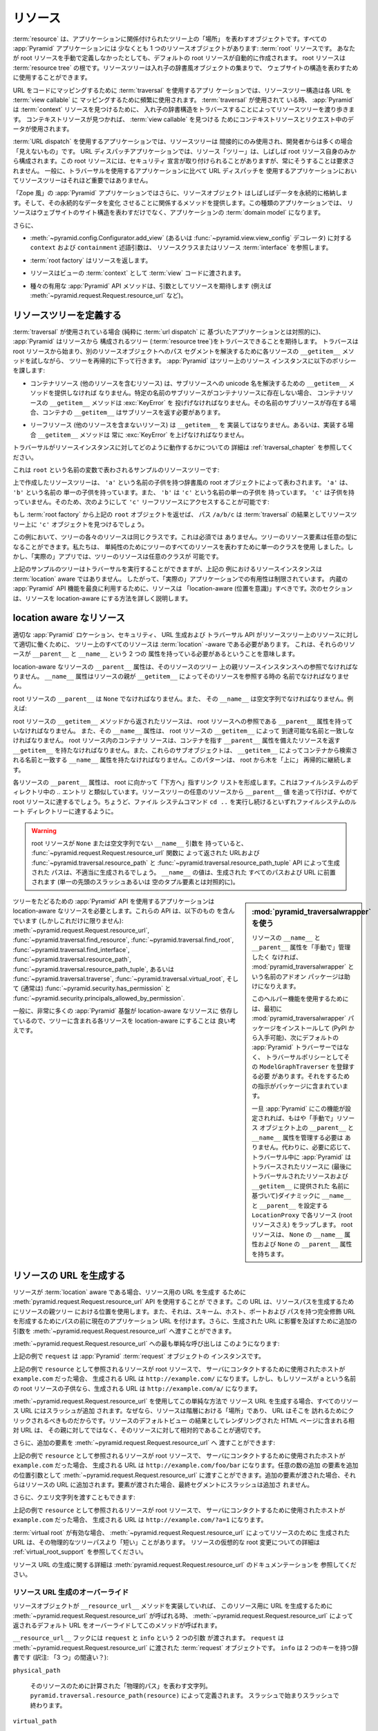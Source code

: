 .. Resources

.. _resources_chapter:

リソース
=========

.. A :term:`resource` is an object that represents a "place" in a tree
.. related to your application.  Every :app:`Pyramid` application has at
.. least one resource object: the :term:`root` resource.  Even if you don't
.. define a root resource manually, a default one is created for you.  The
.. root resource is the root of a :term:`resource tree`.  A resource tree
.. is a set of nested dictionary-like objects which you can use to
.. represent your website's structure.

:term:`resource` は、アプリケーションに関係付けられたツリー上の「場所」
を表わすオブジェクトです。すべての :app:`Pyramid` アプリケーションには
少なくとも 1 つのリソースオブジェクトがあります: :term:`root` リソースです。
あなたが root リソースを手動で定義しなかったとしても、デフォルトの
root リソースが自動的に作成されます。 root リソースは :term:`resource
tree` の根です。リソースツリーは入れ子の辞書風オブジェクトの集まりで、
ウェブサイトの構造を表わすために使用することができます。


.. In an application which uses :term:`traversal` to map URLs to code, the
.. resource tree structure is used heavily to map each URL to a :term:`view
.. callable`.  When :term:`traversal` is used, :app:`Pyramid` will walk
.. through the resource tree by traversing through its nested dictionary
.. structure in order to find a :term:`context` resource.  Once a context
.. resource is found, the context resource and data in the request will be
.. used to find a :term:`view callable`.

URL をコードにマッピングするために :term:`traversal` を使用するアプリ
ケーションでは、リソースツリー構造は各 URL を :term:`view callable` に
マッピングするために頻繁に使用されます。 :term:`traversal` が使用されて
いる時、 :app:`Pyramid` は :term:`context` リソースを見つけるために、
入れ子の辞書構造をトラバースすることによってリソースツリーを渡り歩きます。
コンテキストリソースが見つかれば、 :term:`view callable` を見つける
ためにコンテキストリソースとリクエスト中のデータが使用されます。


.. In an application which uses :term:`URL dispatch`, the resource tree is only
.. used indirectly, and is often "invisible" to the developer.  In URL dispatch
.. applications, the resource "tree" is often composed of only the root resource
.. by itself.  This root resource sometimes has security declarations attached
.. to it, but is not required to have any.  In general, the resource tree is
.. much less important in applications that use URL dispatch than applications
.. that use traversal.

:term:`URL dispatch` を使用するアプリケーションでは、リソースツリーは
間接的にのみ使用され、開発者からは多くの場合「見えないもの」です。 URL
ディスパッチアプリケーションでは、リソース「ツリー」は、しばしば root
リソース自身のみから構成されます。この root リソースには、セキュリティ
宣言が取り付けられることがありますが、常にそうすることは要求されません。
一般に、トラバーサルを使用するアプリケーションに比べて URL ディスパッチを
使用するアプリケーションにおいてリソースツリーはそれほど重要ではありません。


.. In "Zope-like" :app:`Pyramid` applications, resource objects also often store
.. data persistently, and offer methods related to mutating that persistent data.
.. In these kinds of applications, resources not only represent the site
.. structure of your website, but they become the :term:`domain model` of the
.. application.

「Zope 風」の :app:`Pyramid` アプリケーションではさらに、リソースオブジェクト
はしばしばデータを永続的に格納します。そして、その永続的なデータを変化
させることに関係するメソッドを提供します。この種類のアプリケーションでは、
リソースはウェブサイトのサイト構造を表わすだけでなく、アプリケーションの
:term:`domain model` になります。


.. Also:

さらに、


.. - The ``context`` and ``containment`` predicate arguments to
..   :meth:`~pyramid.config.Configurator.add_view` (or a
..   :func:`~pyramid.view.view_config` decorator) reference a resource class
..   or resource :term:`interface`.

- :meth:`~pyramid.config.Configurator.add_view`
  (あるいは :func:`~pyramid.view.view_config` デコレータ) に対する
  ``context`` および ``containment`` 述語引数は、
  リソースクラスまたはリソース :term:`interface` を参照します。


.. - A :term:`root factory` returns a resource.

- :term:`root factory` はリソースを返します。


.. - A resource is exposed to :term:`view` code as the :term:`context` of a
..   view.

- リソースはビューの :term:`context` として :term:`view` コードに渡されます。


.. - Various helpful :app:`Pyramid` API methods expect a resource as an argument
..   (e.g. :meth:`~pyramid.request.Request.resource_url` and others).

- 種々の有用な :app:`Pyramid` API メソッドは、引数としてリソースを期待します
  (例えば :meth:`~pyramid.request.Request.resource_url` など)。


.. index::
   single: resource tree
   single: traversal tree
   single: object tree
   single: container resources
   single: leaf resources


.. Defining a Resource Tree

リソースツリーを定義する
------------------------

.. When :term:`traversal` is used (as opposed to a purely :term:`url dispatch`
.. based application), :app:`Pyramid` expects to be able to traverse a tree
.. composed of resources (the :term:`resource tree`).  Traversal begins at a
.. root resource, and descends into the tree recursively, trying each resource's
.. ``__getitem__`` method to resolve a path segment to another resource object.
.. :app:`Pyramid` imposes the following policy on resource instances in the
.. tree:

:term:`traversal` が使用されている場合 (純粋に :term:`url dispatch` に
基づいたアプリケーションとは対照的に)、 :app:`Pyramid` はリソースから
構成されるツリー (:term:`resource tree`)をトラバースできることを期待します。
トラバースは root リソースから始まり、別のリソースオブジェクトへのパス
セグメントを解決するために各リソースの ``__getitem__`` メソッドを試しながら、
ツリーを再帰的に下って行きます。 :app:`Pyramid` はツリー上のリソース
インスタンスに以下のポリシーを課します:


.. - A container resource (a resource which contains other resources) must
..   supply a ``__getitem__`` method which is willing to resolve a unicode name
..   to a sub-resource.  If a sub-resource by a particular name does not exist
..   in a container resource, ``__getitem__`` method of the container resource
..   must raise a :exc:`KeyError`.  If a sub-resource by that name *does* exist,
..   the container's ``__getitem__`` should return the sub-resource.

- コンテナリソース (他のリソースを含むリソース) は、サブリソースへの
  unicode 名を解決するための ``__getitem__`` メソッドを提供しなければ
  なりません。特定の名前のサブリソースがコンテナリソースに存在しない場合、
  コンテナリソースの ``__getitem__`` メソッドは :exc:`KeyError` を
  投げげなければなりません。その名前のサブリソースが存在する場合、コンテナの
  ``__getitem__`` はサブリソースを返す必要があります。


.. - Leaf resources, which do not contain other resources, must not implement a
..   ``__getitem__``, or if they do, their ``__getitem__`` method must always
..   raise a :exc:`KeyError`.

- リーフリソース (他のリソースを含まないリソース) は ``__getitem__`` を
  実装してはなりません。あるいは、実装する場合 ``__getitem__`` メソッドは
  常に :exc:`KeyError` を上げなければなりません。


.. See :ref:`traversal_chapter` for more information about how traversal
.. works against resource instances.

トラバーサルがリソースインスタンスに対してどのように動作するかについての
詳細は :ref:`traversal_chapter` を参照してください。


.. Here's a sample resource tree, represented by a variable named ``root``:

これは ``root`` という名前の変数で表わされるサンプルのリソースツリーです:


.. code-block:: python
   :linenos:

    class Resource(dict):
        pass

    root = Resource({'a':Resource({'b':Resource({'c':Resource()})})})


.. The resource tree we've created above is represented by a dictionary-like
.. root object which has a single child named ``'a'``.  ``'a'`` has a single child
.. named ``'b'``, and ``'b'`` has a single child named ``'c'``, which has no
.. children. It is therefore possible to access the ``'c'`` leaf resource like so:

上で作成したリソースツリーは、 ``'a'`` という名前の子供を持つ辞書風の
root オブジェクトによって表わされます。 ``'a'`` は、 ``'b'`` という名前の
単一の子供を持っています。また、 ``'b'`` は ``'c'`` という名前の単一の子供を
持っています。 ``'c'`` は子供を持っていません。そのため、次のようにして
``'c'`` リーフリソースにアクセスすることが可能です:


.. code-block:: python
   :linenos:

   root['a']['b']['c']


.. If you returned the above ``root`` object from a :term:`root factory`, the
.. path ``/a/b/c`` would find the ``'c'`` object in the resource tree as the
.. result of :term:`traversal`.

もし :term:`root factory` から上記の ``root`` オブジェクトを返せば、
パス ``/a/b/c`` は :term:`traversal` の結果としてリソースツリー上に
``'c'`` オブジェクトを見つけるでしょう。


.. In this example, each of the resources in the tree is of the same class.
.. This is not a requirement.  Resource elements in the tree can be of any type.
.. We used a single class to represent all resources in the tree for the sake of
.. simplicity, but in a "real" app, the resources in the tree can be arbitrary.

この例において、ツリーの各々のリソースは同じクラスです。これは必須では
ありません。ツリーのリソース要素は任意の型になることができます。私たちは、
単純性のためにツリーのすべてのリソースを表わすために単一のクラスを使用
しました。しかし、「実際の」アプリでは、ツリーのリソースは任意のクラスが
可能です。


.. Although the example tree above can service a traversal, the resource
.. instances in the above example are not aware of :term:`location`, so their
.. utility in a "real" application is limited.  To make best use of built-in
.. :app:`Pyramid` API facilities, your resources should be "location-aware".
.. The next section details how to make resources location-aware.

上記のサンプルのツリーはトラバーサルを実行することができますが、上記の
例におけるリソースインスタンスは :term:`location` aware ではありません。
したがって、「実際の」アプリケーションでの有用性は制限されています。
内蔵の :app:`Pyramid` API 機能を最良に利用するために、リソースは
「location-aware (位置を意識)」すべきです。次のセクションは、リソースを
location-aware にする方法を詳しく説明します。


.. index::
   pair: location-aware; resource


.. Location-Aware Resources

.. _location_aware:

location aware なリソース
-------------------------

.. In order for certain :app:`Pyramid` location, security, URL-generation, and
.. traversal APIs to work properly against the resources in a resource tree, all
.. resources in the tree must be :term:`location` -aware.  This means they must
.. have two attributes: ``__parent__`` and ``__name__``.

適切な :app:`Pyramid` ロケーション、セキュリティ、 URL 生成および
トラバーサル API がリソースツリー上のリソースに対して適切に働くために、
ツリー上のすべてのリソースは :term:`location` -aware である必要があります。
これは、それらのリソースが ``__parent__`` と ``__name__`` という 2 つの
属性を持っている必要があるということを意味します。


.. The ``__parent__`` attribute of a location-aware resource should be a
.. reference to the resource's parent resource instance in the tree.  The
.. ``__name__`` attribute should be the name with which a resource's parent
.. refers to the resource via ``__getitem__``.

location-aware なリソースの ``__parent__`` 属性は、そのリソースのツリー
上の親リソースインスタンスへの参照でなければなりません。 ``__name__``
属性はリソースの親が ``__getitem__`` によってそのリソースを参照する時の
名前でなければなりません。


.. The ``__parent__`` of the root resource should be ``None`` and its
.. ``__name__`` should be the empty string.  For instance:

root リソースの ``__parent__`` は ``None`` でなければなりません。また、
その ``__name__`` は空文字列でなければなりません。例えば:


.. code-block:: python
   :linenos:

   class MyRootResource(object):
       __name__ = ''
       __parent__ = None


.. A resource returned from the root resource's ``__getitem__`` method should
.. have a ``__parent__`` attribute that is a reference to the root resource, and
.. its ``__name__`` attribute should match the name by which it is reachable via
.. the root resource's ``__getitem__``.  A container resource within the root
.. resource should have a ``__getitem__`` that returns resources with a
.. ``__parent__`` attribute that points at the container, and these subobjects
.. should have a ``__name__`` attribute that matches the name by which they are
.. retrieved from the container via ``__getitem__``.  This pattern continues
.. recursively "up" the tree from the root.

root リソースの ``__getitem__`` メソッドから返されたリソースは、 root
リソースへの参照である ``__parent__`` 属性を持っていなければなりません。
また、その ``__name__`` 属性は、 root リソースの ``__getitem__`` によって
到達可能な名前と一致しなければなりません。 root リソース内のコンテナリ
ソースは、コンテナを指す ``__parent__`` 属性を備えたリソースを返す
``__getitem__`` を持たなければなりません。また、これらのサブオブジェクトは、
``__getitem__`` によってコンテナから検索される名前と一致する ``__name__``
属性を持たなければなりません。このパターンは、 root から木を「上に」
再帰的に継続します。


.. The ``__parent__`` attributes of each resource form a linked list that points
.. "downwards" toward the root. This is analogous to the `..` entry in
.. filesystem directories. If you follow the ``__parent__`` values from any
.. resource in the resource tree, you will eventually come to the root resource,
.. just like if you keep executing the ``cd ..`` filesystem command, eventually
.. you will reach the filesystem root directory.

各リソースの ``__parent__`` 属性は、 root に向かって「下方へ」指すリンク
リストを形成します。これはファイルシステムのディレクトリ中の `..` エントリ
と類似しています。リソースツリーの任意のリソースから ``__parent__`` 値
を追って行けば、やがて root リソースに達するでしょう。ちょうど、ファイル
システムコマンド ``cd ..`` を実行し続けるといずれファイルシステムのルート
ディレクトリーに達するように。


.. warning::

   .. If your root resource has a ``__name__`` argument that is not
   .. ``None`` or the empty string, URLs returned by the
   .. :func:`~pyramid.request.Request.resource_url` function and paths generated
   .. by the :func:`~pyramid.traversal.resource_path` and
   .. :func:`~pyramid.traversal.resource_path_tuple` APIs will be generated
   .. improperly.  The value of ``__name__`` will be prepended to every path and
   .. URL generated (as opposed to a single leading slash or empty tuple
   .. element).

   root リソースが ``None`` または空文字列でない ``__name__`` 引数を
   持っていると、 :func:`~pyramid.request.Request.resource_url` 関数に
   よって返された URLおよび :func:`~pyramid.traversal.resource_path` と
   :func:`~pyramid.traversal.resource_path_tuple` API によって生成された
   パスは、不適当に生成されるでしょう。 ``__name__`` の値は、生成された
   すべてのパスおよび URL に前置されます (単一の先頭のスラッシュあるいは
   空のタプル要素とは対照的に)。


.. Using :mod:`pyramid_traversalwrapper`

.. sidebar:: \ :mod:`pyramid_traversalwrapper` を使う


  .. If you'd rather not manage the ``__name__`` and ``__parent__`` attributes
  .. of your resources "by hand", an add-on package named
  .. :mod:`pyramid_traversalwrapper` can help.

  リソースの ``__name__`` と ``__parent__`` 属性を「手動で」管理したく
  なければ、 :mod:`pyramid_traversalwrapper` という名前のアドオン
  パッケージは助けになりえます。


  .. In order to use this helper feature, you must first install the
  .. :mod:`pyramid_traversalwrapper` package (available via PyPI), then register
  .. its ``ModelGraphTraverser`` as the traversal policy, rather than the
  .. default :app:`Pyramid` traverser. The package contains instructions for
  .. doing so.

  このヘルパー機能を使用するためには、最初に
  :mod:`pyramid_traversalwrapper` パッケージをインストールして (PyPI
  から入手可能)、次にデフォルトの :app:`Pyramid` トラバーサーではなく、
  トラバーサルポリシーとしてその ``ModelGraphTraverser`` を登録する必要
  があります。それをするための指示がパッケージに含まれています。


  .. Once :app:`Pyramid` is configured with this feature, you will no longer
  .. need to manage the ``__parent__`` and ``__name__`` attributes on resource
  .. objects "by hand".  Instead, as necessary, during traversal :app:`Pyramid`
  .. will wrap each resource (even the root resource) in a ``LocationProxy``
  .. which will dynamically assign a ``__name__`` and a ``__parent__`` to the
  .. traversed resource (based on the last traversed resource and the name
  .. supplied to ``__getitem__``).  The root resource will have a ``__name__``
  .. attribute of ``None`` and a ``__parent__`` attribute of ``None``.

  一旦 :app:`Pyramid` にこの機能が設定されれば、もはや「手動で」リソース
  オブジェクト上の ``__parent__`` と ``__name__`` 属性を管理する必要は
  ありません。代わりに、必要に応じて、トラバーサル中に :app:`Pyramid` は
  トラバースされたリソースに (最後にトラバーサルされたリソースおよび
  ``__getitem__`` に提供された  名前に基づいて)ダイナミックに
  ``__name__`` と ``__parent__`` を設定する ``LocationProxy`` で各リソース
  (root リソースさえ) をラップします。 root リソースは、 ``None`` の
  ``__name__`` 属性および ``None`` の ``__parent__`` 属性を持ちます。


.. Applications which use tree-walking :app:`Pyramid` APIs require
.. location-aware resources.  These APIs include (but are not limited to)
.. :meth:`~pyramid.request.Request.resource_url`,
.. :func:`~pyramid.traversal.find_resource`,
.. :func:`~pyramid.traversal.find_root`,
.. :func:`~pyramid.traversal.find_interface`,
.. :func:`~pyramid.traversal.resource_path`,
.. :func:`~pyramid.traversal.resource_path_tuple`, or
.. :func:`~pyramid.traversal.traverse`, :func:`~pyramid.traversal.virtual_root`,
.. and (usually) :func:`~pyramid.security.has_permission` and
.. :func:`~pyramid.security.principals_allowed_by_permission`.

ツリーをたどるための :app:`Pyramid` API を使用するアプリケーションは
location-aware なリソースを必要とします。これらの API は、以下のもの
を含んでいます (しかしこれだけに限りません):
:meth:`~pyramid.request.Request.resource_url`,
:func:`~pyramid.traversal.find_resource`,
:func:`~pyramid.traversal.find_root`,
:func:`~pyramid.traversal.find_interface`,
:func:`~pyramid.traversal.resource_path`,
:func:`~pyramid.traversal.resource_path_tuple`, あるいは
:func:`~pyramid.traversal.traverse`, :func:`~pyramid.traversal.virtual_root`,
そして (通常は) :func:`~pyramid.security.has_permission` と
:func:`~pyramid.security.principals_allowed_by_permission`.


.. In general, since so much :app:`Pyramid` infrastructure depends on
.. location-aware resources, it's a good idea to make each resource in your tree
.. location-aware.

一般に、非常に多くの :app:`Pyramid` 基盤が location-aware なリソースに
依存しているので、ツリーに含まれる各リソースを location-aware にすることは
良い考えです。


.. index::
   single: resource_url
   pair: generating; resource url


.. Generating The URL Of A Resource

.. _generating_the_url_of_a_resource:

リソースの URL を生成する
--------------------------------

.. If your resources are :term:`location` aware, you can use the
.. :meth:`pyramid.request.Request.resource_url` API to generate a URL for the
.. resource.  This URL will use the resource's position in the parent tree to
.. create a resource path, and it will prefix the path with the current
.. application URL to form a fully-qualified URL with the scheme, host, port,
.. and path.  You can also pass extra arguments to
.. :meth:`~pyramid.request.Request.resource_url` to influence the generated URL.

リソースが :term:`location` aware である場合、リソース用の URL を生成す
るために :meth:`pyramid.request.Request.resource_url` API を使用することが
できます。この URL は、リソースパスを生成するためにリソースの親ツリー
における位置を使用します。また、それは、スキーム、ホスト、ポートおよび
パスを持つ完全修飾 URLを形成するためにパスの前に現在のアプリケーション
URL を付けます。さらに、生成された URL に影響を及ぼすために追加の引数を
:meth:`~pyramid.request.Request.resource_url` へ渡すことができます。


.. The simplest call to :meth:`~pyramid.request.Request.resource_url` looks like
.. this:

:meth:`~pyramid.request.Request.resource_url` への最も単純な呼び出しは
このようになります:


.. code-block:: python
   :linenos:

   url = request.resource_url(resource)


.. The ``request`` in the above example is an instance of a :app:`Pyramid`
.. :term:`request` object.

上記の例で ``request`` は :app:`Pyramid` :term:`request` オブジェクトの
インスタンスです。


.. If the resource referred to as ``resource`` in the above example was the root
.. resource, and the host that was used to contact the server was
.. ``example.com``, the URL generated would be ``http://example.com/``.
.. However, if the resource was a child of the root resource named ``a``, the
.. generated URL would be ``http://example.com/a/``.

上記の例で ``resource`` として参照されるリソースが root リソースで、
サーバにコンタクトするために使用されたホストが ``example.com`` だった場合、
生成される URL は ``http://example.com/`` になります。しかし、もしリソースが
``a`` という名前の root リソースの子供なら、生成される URL は
``http://example.com/a/`` になります。


.. A slash is appended to all resource URLs when
.. :meth:`~pyramid.request.Request.resource_url` is used to generate them in
.. this simple manner, because resources are "places" in the hierarchy, and URLs
.. are meant to be clicked on to be visited.  Relative URLs that you include on
.. HTML pages rendered as the result of the default view of a resource are more
.. apt to be relative to these resources than relative to their parent.

:meth:`~pyramid.request.Request.resource_url` を使用してこの単純な方法で
リソース URL を生成する場合、すべてのリソース URL にはスラッシュが追加
されます。なぜなら、リソースは階層における「場所」であり、 URL はそこを
訪れるためにクリックされるべきものだからです。リソースのデフォルトビュー
の結果としてレンダリングされた HTML ページに含まれる相対 URL は、
その親に対してではなく、そのリソースに対して相対的であることが適切です。


.. You can also pass extra elements to
.. :meth:`~pyramid.request.Request.resource_url`:

さらに、追加の要素を :meth:`~pyramid.request.Request.resource_url` へ
渡すことができます:


.. code-block:: python
   :linenos:

   url = request.resource_url(resource, 'foo', 'bar')


.. If the resource referred to as ``resource`` in the above example was the root
.. resource, and the host that was used to contact the server was
.. ``example.com``, the URL generated would be ``http://example.com/foo/bar``.
.. Any number of extra elements can be passed to
.. :meth:`~pyramid.request.Request.resource_url` as extra positional arguments.
.. When extra elements are passed, they are appended to the resource's URL.  A
.. slash is not appended to the final segment when elements are passed.

上記の例で ``resource`` として参照されるリソースが root リソースで、
サーバにコンタクトするために使用されたホストが ``example.com`` だった場合、
生成される URL は ``http://example.com/foo/bar`` になります。任意の数の追加
の要素を追加の位置引数として :meth:`~pyramid.request.Request.resource_url`
に渡すことができます。追加の要素が渡された場合、それらはリソースの URL
に追加されます。要素が渡された場合、最終セグメントにスラッシュは追加さ
れません。


.. You can also pass a query string:

さらに、クエリ文字列を渡すこともできます:


.. code-block:: python
   :linenos:

   url = request.resource_url(resource, query={'a':'1'})


.. If the resource referred to as ``resource`` in the above example was the root
.. resource, and the host that was used to contact the server was
.. ``example.com``, the URL generated would be ``http://example.com/?a=1``.

上記の例で ``resource`` として参照されるリソースが root リソースで、
サーバにコンタクトするために使用されたホストが ``example.com`` だった場合、
生成される URL は ``http://example.com/?a=1`` になります。


.. When a :term:`virtual root` is active, the URL generated by
.. :meth:`~pyramid.request.Request.resource_url` for a resource may be "shorter"
.. than its physical tree path.  See :ref:`virtual_root_support` for more
.. information about virtually rooting a resource.

:term:`virtual root` が有効な場合、
:meth:`~pyramid.request.Request.resource_url` によってリソースのために
生成された URL は、その物理的なツリーパスより「短い」ことがあります。
リソースの仮想的な root 変更についての詳細は
:ref:`virtual_root_support` を参照してください。


.. For more information about generating resource URLs, see the documentation
.. for :meth:`pyramid.request.Request.resource_url`.

リソース URL の生成に関する詳細は
:meth:`pyramid.request.Request.resource_url` のドキュメンテーションを
参照してください。


.. index::
   pair: resource URL generation; overriding


.. Overriding Resource URL Generation

.. _overriding_resource_url_generation:

リソース URL 生成のオーバーライド
~~~~~~~~~~~~~~~~~~~~~~~~~~~~~~~~~~

.. If a resource object implements a ``__resource_url__`` method, this method
.. will be called when :meth:`~pyramid.request.Request.resource_url` is called
.. to generate a URL for the resource, overriding the default URL returned for
.. the resource by :meth:`~pyramid.request.Request.resource_url`.

リソースオブジェクトが ``__resource_url__`` メソッドを実装していれば、
このリソース用に URL を生成するために
:meth:`~pyramid.request.Request.resource_url` が呼ばれる時、
:meth:`~pyramid.request.Request.resource_url` によって返されるデフォルト
URL をオーバーライドしてこのメソッドが呼ばれます。


.. The ``__resource_url__`` hook is passed two arguments: ``request`` and
.. ``info``.  ``request`` is the :term:`request` object passed to
.. :meth:`~pyramid.request.Request.resource_url`.  ``info`` is a dictionary with
.. two keys:

``__resource_url__`` フックには ``request`` と ``info`` という 2 つの引数
が渡されます。 ``request`` は :meth:`~pyramid.request.Request.resource_url`
に渡された :term:`request` オブジェクトです。 ``info`` は 2 つのキーを持つ辞書です
(訳注: 「3 つ」の間違い？):


``physical_path``

   .. A string representing the "physical path" computed for the resource, as
   .. defined by ``pyramid.traversal.resource_path(resource)``.  It will begin
   .. and end with a slash.

   そのリソースのために計算された「物理的パス」を表わす文字列。
   ``pyramid.traversal.resource_path(resource)`` によって定義されます。
   スラッシュで始まりスラッシュで終わります。


``virtual_path``

   .. A string representing the "virtual path" computed for the resource, as
   .. defined by :ref:`virtual_root_support`.  This will be identical to the
   .. physical path if virtual rooting is not enabled.  It will begin and end
   .. with a slash.

   そのリソースのために計算された「仮想的パス」を表わす文字列。
   :ref:`virtual_root_support` によって定義されます。
   仮想 root 変更が有効でなければ、これは物理的パスと同一でしょう。
   スラッシュで始まりスラッシュで終わります。


``app_url``

  .. A string representing the application URL generated during
  .. ``request.resource_url``.  It will not end with a slash.  It represents a
  .. potentially customized URL prefix, containing potentially custom scheme,
  .. host and port information passed by the user to ``request.resource_url``.
  .. It should be preferred over use of ``request.application_url``.

  ``request.resource_url`` の中で生成されたアプリケーション URL を
  表わす文字列。スラッシュで終わりません。これは、潜在的にカスタマイズ
  された URL 接頭辞を表し、ユーザによって ``request.resource_url`` に
  渡されたカスタムなスキーム、ホストおよびポート情報を潜在的に含みます。
  ``request.application_url`` よりもこちらを使用することが推奨されます。


.. The ``__resource_url__`` method of a resource should return a string
.. representing a URL.  If it cannot override the default, it should return
.. ``None``.  If it returns ``None``, the default URL will be returned.

リソースの ``__resource_url__`` メソッドは、 URL を表わす文字列を返す
必要があります。デフォルトをオーバーライドできない場合 ``None`` を返すべきです。
このメソッドが ``None`` を返せば、デフォルト URL が返されるでしょう。


.. Here's an example ``__resource_url__`` method.

これはサンプルの ``__resource_url__`` メソッドです。


.. code-block:: python
   :linenos:

   class Resource(object):
       def __resource_url__(self, request, info):
           return info['app_url'] + info['virtual_path']


.. The above example actually just generates and returns the default URL, which
.. would have been what was generated by the default ``resource_url`` machinery,
.. but your code can perform arbitrary logic as necessary.  For example, your
.. code may wish to override the hostname or port number of the generated URL.

上記の例は、実際には単にデフォルトの URL を生成して返します。それは
デフォルトの ``resource_url`` 機構によって生成されたはずのものです。
しかし、このコードは必要に応じて任意のロジックを実行できます。例えば、
あなたのコードでは、生成された URL のホスト名またはポート番号を無視
したいと思うかもしれません。


.. Note that the URL generated by ``__resource_url__`` should be fully
.. qualified, should end in a slash, and should not contain any query string or
.. anchor elements (only path elements) to work with
.. :meth:`~pyramid.request.Request.resource_url`.

:meth:`~pyramid.request.Request.resource_url` とともに働くために、
``__resource_url__`` によって生成される URL は、完全修飾形式で、
スラッシュで終わり、クエリ文字列あるいはアンカー要素を含むべきでない
(パス要素だけ)ということに注意してください。


.. index::
   single: resource path generation


.. Generating the Path To a Resource

リソースへのパスの生成
---------------------------------

.. :func:`pyramid.traversal.resource_path` returns a string object representing
.. the absolute physical path of the resource object based on its position in
.. the resource tree.  Each segment of the path is separated with a slash
.. character.

:func:`pyramid.traversal.resource_path` は、リソースツリー上の位置
に基づいてリソースオブジェクトの絶対的な物理的パスを表わす文字列オブジェクト
を返します。パスのセグメントはそれぞれスラッシュ文字で分離されています。


.. code-block:: python
   :linenos:

   from pyramid.traversal import resource_path
   url = resource_path(resource)


.. If ``resource`` in the example above was accessible in the tree as
.. ``root['a']['b']``, the above example would generate the string ``/a/b``.

もし上記の例で ``resource`` がツリー上で ``root['a']['b']`` として
アクセス可能ならば、上記の例は文字列 ``/a/b`` を生成するでしょう。


.. Any positional arguments passed in to :func:`~pyramid.traversal.resource_path`
.. will be appended as path segments to the end of the resource path.

:func:`~pyramid.traversal.resource_path` に渡されたすべての位置引数も
リソースパスの末端にパスセグメントとして追加されます。


.. code-block:: python
   :linenos:

   from pyramid.traversal import resource_path
   url = resource_path(resource, 'foo', 'bar')


.. If ``resource`` in the example above was accessible in the tree as
.. ``root['a']['b']``, the above example would generate the string
.. ``/a/b/foo/bar``.

もし上記の例で ``resource`` がツリー上で ``root['a']['b']`` として
アクセス可能なら、上記の例は文字列 ``/a/b/foo/bar`` を生成するでしょう。


.. The resource passed in must be :term:`location`-aware.

渡されたリソースは :term:`location` aware でなければなりません。


.. The presence or absence of a :term:`virtual root` has no impact on the
.. behavior of :func:`~pyramid.traversal.resource_path`.

:term:`virtual root` が存在するかどうかは
:func:`~pyramid.traversal.resource_path` の振る舞いに影響を及ぼしません。


.. index::
   pair: resource; finding by path


.. Finding a Resource by Path

パスからリソースを見つける
--------------------------

.. If you have a string path to a resource, you can grab the resource from
.. that place in the application's resource tree using
.. :func:`pyramid.traversal.find_resource`.

リソースへの文字列パスを持っていれば、
:func:`pyramid.traversal.find_resource` を使ってアプリケーションの
リソースツリー場所からリソースを取得することができます。


.. You can resolve an absolute path by passing a string prefixed with a ``/`` as
.. the ``path`` argument:

``/`` プリフィックスを持った文字列を ``path`` 引数として渡すことによって、
絶対パスを解決することができます:


.. code-block:: python
   :linenos:

   from pyramid.traversal import find_resource
   url = find_resource(anyresource, '/path')


.. Or you can resolve a path relative to the resource you pass in by passing a
.. string that isn't prefixed by ``/``:

あるいは、 ``/`` プリフィックスを持たない文字列を渡すことにより、
指定したリソースからの相対パスを解決することができます:


.. code-block:: python
   :linenos:

   from pyramid.traversal import find_resource
   url = find_resource(anyresource, 'path')


.. Often the paths you pass to :func:`~pyramid.traversal.find_resource` are
.. generated by the :func:`~pyramid.traversal.resource_path` API.  These APIs
.. are "mirrors" of each other.

:func:`~pyramid.traversal.find_resource` に渡すパスはしばしば
:func:`~pyramid.traversal.resource_path` API によって生成されます。
これらの API は互いの「鏡」です。


.. If the path cannot be resolved when calling
.. :func:`~pyramid.traversal.find_resource` (if the respective resource in the
.. tree does not exist), a :exc:`KeyError` will be raised.

:func:`~pyramid.traversal.find_resource` を呼び出したときにパスを解決
できなければ (ツリー上のそれぞれのリソースが存在しなければ) 、
:exc:`KeyError` 例外が投げられます。


.. See the :func:`pyramid.traversal.find_resource` documentation for more
.. information about resolving a path to a resource.

パスからリソースへの解決に関する詳細は
:func:`pyramid.traversal.find_resource` ドキュメンテーションを参照して
ください。


.. index::
   pair: resource; lineage


.. Obtaining the Lineage of a Resource

リソースの lineage の取得
-----------------------------------

.. :func:`pyramid.location.lineage` returns a generator representing the
.. :term:`lineage` of the :term:`location` aware :term:`resource` object.

:func:`pyramid.location.lineage` は、 :term:`location` aware な
:term:`resource` オブジェクトの :term:`lineage` (系統, 血統) を表わす
ジェネレータを返します。


.. The :func:`~pyramid.location.lineage` function returns the resource it is
.. passed, then each parent of the resource, in order.  For example, if the
.. resource tree is composed like so:

:func:`~pyramid.location.lineage` 関数は渡されたリソースを返し、その後
順番にリソースの親をそれぞれ返します。例えば、リソースツリーが以下の
ように構成される場合:


.. code-block:: python
   :linenos:

   class Thing(object): pass

   thing1 = Thing()
   thing2 = Thing()
   thing2.__parent__ = thing1


.. Calling ``lineage(thing2)`` will return a generator.  When we turn it into a
.. list, we will get:

``lineage(thing2)`` の呼び出しはジェネレータを返します。それをリストに
変換すると、次のような結果を得るでしょう:


.. code-block:: python
   :linenos:

   list(lineage(thing2))
   [ <Thing object at thing2>, <Thing object at thing1> ]


.. The generator returned by :func:`~pyramid.location.lineage` first returns the
.. resource it was passed unconditionally.  Then, if the resource supplied a
.. ``__parent__`` attribute, it returns the resource represented by
.. ``resource.__parent__``.  If *that* resource has a ``__parent__`` attribute,
.. return that resource's parent, and so on, until the resource being inspected
.. either has no ``__parent__`` attribute or has a ``__parent__`` attribute of
.. ``None``.

:func:`~pyramid.location.lineage` によって返されたジェネレータは、最初に
渡されたリソースを無条件に返します。次に、そのリソースが
``__parent__`` 属性を持っている場合、 ``resource.__parent__`` によって
表わされるリソースを返します。もし *その* リソースが ``__parent__`` 属性
を持っている場合、そのリソースの親を返します。検査されているリソースが
``__parent__`` 属性を持たないか、 ``__parent__`` 属性が ``None`` になる
までこれが続きます。


.. See the documentation for :func:`pyramid.location.lineage` for more
.. information.

詳細は、 :func:`pyramid.location.lineage` のドキュメンテーションを参照
してください。


.. Determining if a Resource is In The Lineage of Another Resource

リソースが別のリソースの lineage かどうかの判断
---------------------------------------------------------------

.. Use the :func:`pyramid.location.inside` function to determine if one resource
.. is in the :term:`lineage` of another resource.

あるリソースが別のリソースの :term:`lineage` であるかどうかを判断するには、
:func:`pyramid.location.inside` 関数を使用してください。


.. For example, if the resource tree is:

例えば、リソースツリーがこのような場合:


.. code-block:: python
   :linenos:

   class Thing(object): pass

   a = Thing()
   b = Thing()
   b.__parent__ = a


.. Calling ``inside(b, a)`` will return ``True``, because ``b`` has a lineage
.. that includes ``a``.  However, calling ``inside(a, b)`` will return ``False``
.. because ``a`` does not have a lineage that includes ``b``.

``b`` は ``a`` を含む lineage を持つので、 ``inside(b, a)`` の呼び出しは
``True`` を返すでしょう。しかし、 ``a`` は ``b`` を含む lineage を持たない
ので、 ``inside(a, b)`` の呼び出しは ``False`` を返すでしょう。


.. The argument list for :func:`~pyramid.location.inside` is ``(resource1,
.. resource2)``.  ``resource1`` is 'inside' ``resource2`` if ``resource2`` is a
.. :term:`lineage` ancestor of ``resource1``.  It is a lineage ancestor if its
.. parent (or one of its parent's parents, etc.) is an ancestor.

:func:`~pyramid.location.inside` の引数リストは ``(resource1,
resource2)`` です。 ``resource2`` が ``resource1`` の :term:`lineage`
祖先である場合、 ``resource1`` は ``resource2`` の inside です。その親
(あるいはその親の親などのうちの1つ) が祖先ならば、それは lineage 祖先です。


.. See :func:`pyramid.location.inside` for more information.

詳細は、 :func:`pyramid.location.inside` を参照してください。


.. index::
   pair: resource; finding root


.. Finding the Root Resource

root リソースを見つける
-------------------------

.. Use the :func:`pyramid.traversal.find_root` API to find the :term:`root`
.. resource.  The root resource is the root resource of the :term:`resource
.. tree`.  The API accepts a single argument: ``resource``.  This is a resource
.. that is :term:`location` aware.  It can be any resource in the tree for which
.. you want to find the root.

:term:`root` リソースを見つけるためには
:func:`pyramid.traversal.find_root` API を使用してください。この root
リソースは :term:`resource tree` の root リソースです。この API は単一
の引数 ``resource`` を受け取ります。 ``resource`` は :term:`location` aware
なリソースです。ツリー上で root を見つけたいと思う任意のリソースを渡す
ことができます。


.. For example, if the resource tree is:

例えば、リソースツリーが次のような場合:


.. code-block:: python
   :linenos:

   class Thing(object): pass

   a = Thing()
   b = Thing()
   b.__parent__ = a


.. Calling ``find_root(b)`` will return ``a``.

``find_root(b)`` の呼び出しは ``a`` を返すでしょう。


.. The root resource is also available as ``request.root`` within :term:`view
.. callable` code.

root リソースは :term:`view callable` コード内では ``request.root`` として
もアクセス可能です。


.. The presence or absence of a :term:`virtual root` has no impact on the
.. behavior of :func:`~pyramid.traversal.find_root`.  The root object returned
.. is always the *physical* root object.

:term:`virtual root` の有無は :func:`~pyramid.traversal.find_root` の
振る舞いに影響を及ぼしません。返された root オブジェクトは常に
*物理的な* root オブジェクトです。


.. index::
   single: resource interfaces


.. Resources Which Implement Interfaces

.. _resources_which_implement_interfaces:

インタフェースを実装するリソース
------------------------------------

.. Resources can optionally be made to implement an :term:`interface`.  An
.. interface is used to tag a resource object with a "type" that can later be
.. referred to within :term:`view configuration` and by
.. :func:`pyramid.traversal.find_interface`.

リソースは任意で :term:`interface` を実装するように作ることができます。
インタフェースはリソースオブジェクトに「型」を用いてタグ付けするために
使用されます。型は、その後 :term:`view configuration` の内で参照することが
でき、 :func:`pyramid.traversal.find_interface` によって参照されることがで
きます。


.. Specifying an interface instead of a class as the ``context`` or
.. ``containment`` predicate arguments within :term:`view configuration`
.. statements makes it possible to use a single view callable for more than one
.. class of resource object.  If your application is simple enough that you see
.. no reason to want to do this, you can skip reading this section of the
.. chapter.

:term:`view configuration` ステートメント内の ``context`` または
``containment`` 述語引数としてクラスの代わりにインタフェースを指定する
ことで、単一のビュー callable をリソースオブジェクトの複数のクラスに対して
使用することができます。これをしたい理由が分からないくらいにあなたの
アプリケーションが単純な場合、このセクションを読むのをスキップできます。


.. For example, here's some code which describes a blog entry which also
.. declares that the blog entry implements an :term:`interface`.

例えば、これはブログエントリについて記述するコードで、ブログエントリが
:term:`interface` を実装すると宣言しています。


.. code-block:: python
   :linenos:

   import datetime
   from zope.interface import implementer
   from zope.interface import Interface

   class IBlogEntry(Interface):
       pass

   @implementer(IBlogEntry)
   class BlogEntry(object):
       def __init__(self, title, body, author):
           self.title = title
           self.body = body
           self.author = author
           self.created = datetime.datetime.now()


.. This resource consists of two things: the class which defines the resource
.. constructor as the class ``BlogEntry``, and an :term:`interface` attached to
.. the class via an ``implementer`` class decorator using the ``IBlogEntry``
.. interface as its sole argument.

このリソースは 2 つのものから構成されます: ``BlogEntry`` クラスという
リソースコンストラクタを定義するクラスと、唯一の引数として
``IBlogEntry`` インタフェースを用いてクラスデコレータ ``implementer``
によってクラスに取り付けられた :term:`interface` です。


.. The interface object used must be an instance of a class that inherits from
.. :class:`zope.interface.Interface`.

使用されるインタフェースオブジェクトは :class:`zope.interface.Interface`
から継承するクラスのインスタンスでなければなりません。


.. A resource class may implement zero or more interfaces.  You specify that a
.. resource implements an interface by using the
.. :func:`zope.interface.implementer` function as a class decorator.  The above
.. ``BlogEntry`` resource implements the ``IBlogEntry`` interface.

リソースクラスは 0 個以上のインタフェースを実装することができます。
クラスデコレータとして :func:`zope.interface.implementer` 関数を使用する
ことにより、リソースがインタフェースを実装することを明示します。
上記の ``BlogEntry`` リソースは ``IBlogEntry`` インタフェースを実装
しています。


.. You can also specify that a particular resource *instance* provides an
.. interface, as opposed to its class.  When you declare that a class implements
.. an interface, all instances of that class will also provide that interface.
.. However, you can also just say that a single object provides the interface.
.. To do so, use the :func:`zope.interface.directlyProvides` function:

さらに、クラスではなく特定のリソース *インスタンス* がインタフェースを
提供することを明示することもできます。クラスがインタフェースを実装する
と宣言した場合、そのクラスのすべてのインスタンスもそのインタフェースを
提供するようになります。しかし、単一のオブジェクトがインタフェースを
提供すると単に言うこともできます。そのためには
:func:`zope.interface.directlyProvides` 関数を使用してください:


.. code-block:: python
   :linenos:

   import datetime
   from zope.interface import directlyProvides
   from zope.interface import Interface

   class IBlogEntry(Interface):
       pass

   class BlogEntry(object):
       def __init__(self, title, body, author):
           self.title = title
           self.body = body
           self.author = author
           self.created = datetime.datetime.now()

   entry = BlogEntry('title', 'body', 'author')
   directlyProvides(entry, IBlogEntry)


.. :func:`zope.interface.directlyProvides` will replace any existing interface
.. that was previously provided by an instance.  If a resource object already
.. has instance-level interface declarations that you don't want to replace, use
.. the :func:`zope.interface.alsoProvides` function:

:func:`zope.interface.directlyProvides` は、それ以前にインスタンスによって
提供されていた既存のあらゆるインタフェースを置き換えます。リソースオブジェクト
が既にインスタンスレベルのインタフェース宣言をしていて置き換えたくない
場合は、 :func:`zope.interface.alsoProvides` 関数を使用してください:


.. code-block:: python
   :linenos:

   import datetime
   from zope.interface import alsoProvides
   from zope.interface import directlyProvides
   from zope.interface import Interface

   class IBlogEntry1(Interface):
       pass

   class IBlogEntry2(Interface):
       pass

   class BlogEntry(object):
       def __init__(self, title, body, author):
           self.title = title
           self.body = body
           self.author = author
           self.created = datetime.datetime.now()

   entry = BlogEntry('title', 'body', 'author')
   directlyProvides(entry, IBlogEntry1)
   alsoProvides(entry, IBlogEntry2)


.. :func:`zope.interface.alsoProvides` will augment the set of interfaces
.. directly provided by an instance instead of overwriting them like
.. :func:`zope.interface.directlyProvides` does.

:func:`zope.interface.alsoProvides` は、
:func:`zope.interface.directlyProvides` のようにインスタンスによって
直接提供されるインタフェースの集合を上書きする代わりに、追加します。


.. For more information about how resource interfaces can be used by view
.. configuration, see :ref:`using_resource_interfaces`.

ビュー設定でリソースインタフェースがどのように使用されるかについての
詳細は :ref:`using_resource_interfaces` を参照してください。


.. index::
   pair: resource; finding by interface or class


.. Finding a Resource With a Class or Interface in Lineage

クラスまたはインタフェースを使って lineage からリソースを見つける
-----------------------------------------------------------------

.. Use the :func:`~pyramid.traversal.find_interface` API to locate a parent that
.. is of a particular Python class, or which implements some :term:`interface`.

特定の Python クラスの、あるいは特定の :term:`interface` を実装する
親を見つけるには :func:`~pyramid.traversal.find_interface` API を
使用してください。


.. For example, if your resource tree is composed as follows:

例えば、リソースツリーが以下のように構成される場合:


.. code-block:: python
   :linenos:

   class Thing1(object): pass
   class Thing2(object): pass

   a = Thing1()
   b = Thing2()
   b.__parent__ = a


.. Calling ``find_interface(a, Thing1)`` will return the ``a`` resource because
.. ``a`` is of class ``Thing1`` (the resource passed as the first argument is
.. considered first, and is returned if the class or interface spec matches).

``a`` がクラス ``Thing1`` なので、 ``find_interface(a, Thing1)`` の呼び
出しは ``a`` リソースを返すでしょう (最初の引数として渡されたリソースが
最初に考慮され、クラスまたはインタフェースのスペックが一致する場合それが
返されます)。


.. Calling ``find_interface(b, Thing1)`` will return the ``a`` resource because
.. ``a`` is of class ``Thing1`` and ``a`` is the first resource in ``b``'s
.. lineage of this class.

``a`` がクラス ``Thing1`` で、 ``b`` の lineage の中で ``a`` がこのクラス
の最初のリソースなので、 ``find_interface(b, Thing1)`` の呼び出しは
``a`` リソースを返すでしょう。


.. Calling ``find_interface(b, Thing2)`` will return the ``b`` resource.

``find_interface(b, Thing2)`` の呼び出しは ``b`` リソースを返すでしょう。


.. The second argument to find_interface may also be a :term:`interface` instead
.. of a class.  If it is an interface, each resource in the lineage is checked
.. to see if the resource implements the specificed interface (instead of seeing
.. if the resource is of a class).  See also
.. :ref:`resources_which_implement_interfaces`.

find_interface への第 2 引数は、クラスの代わりに :term:`interface` を
使うことも可能です。これがインタフェースの場合、 lineage 中のそれぞれ
のリソースが指定されたインタフェースを実装するかどうかチェックされます
(リソースがあるクラスかどうか確かめる代わりに)。
:ref:`resources_which_implement_interfaces` も参照してください。


.. index::
   single: resource API functions
   single: url generation (traversal)


.. :app:`Pyramid` API Functions That Act Against Resources

リソースに対して動作する :app:`Pyramid` API 関数群
-------------------------------------------------------

.. A resource object is used as the :term:`context` provided to a view.  See
.. :ref:`traversal_chapter` and :ref:`urldispatch_chapter` for more information
.. about how a resource object becomes the context.

リソースオブジェクトはビューに提供される :term:`context` として使用され
ます。リソースオブジェクトがどのようにしてコンテキストになるかについて
の詳細は :ref:`traversal_chapter` と :ref:`urldispatch_chapter` を参照
してください。


.. The APIs provided by :ref:`traversal_module` are used against resource
.. objects.  These functions can be used to find the "path" of a resource, the
.. root resource in a resource tree, or to generate a URL for a resource.

:ref:`traversal_module` によって提供される API は、リソースオブジェクト
に対して使用されます。これらの関数は、リソースの「パス」やリソースツリー
の root リソースを見つけるために、あるいはリソース用の URL を生成するた
めに使用することができます。


.. The APIs provided by :ref:`location_module` are used against resources.
.. These can be used to walk down a resource tree, or conveniently locate one
.. resource "inside" another.

:ref:`location_module` によって提供される API は、リソースに対して使用
されます。これらは、リソースツリーを下へたどるか、あるいは別のリソース
の「内部」のリソースを簡単に見つけるために使用することができます。


.. Some APIs in :ref:`security_module` accept a resource object as a parameter.
.. For example, the :func:`~pyramid.security.has_permission` API accepts a
.. resource object as one of its arguments; the ACL is obtained from this
.. resource or one of its ancestors.  Other APIs in the :mod:`pyramid.security`
.. module also accept :term:`context` as an argument, and a context is always a
.. resource.

:ref:`security_module` 中のいくつかの API は、パラメータとしてリソース
オブジェクトを受け取ります。例えば
:func:`~pyramid.security.has_permission` API は引数の 1 つとしてリソース
オブジェクトを受け取ります; ACL がこのリソースあるいはその先祖のうちの
1 つから得られます。 :mod:`pyramid.security` モジュール中の他の API も
引数として :term:`context` を受け取ります。そしてコンテキストは常に
リソースです。

